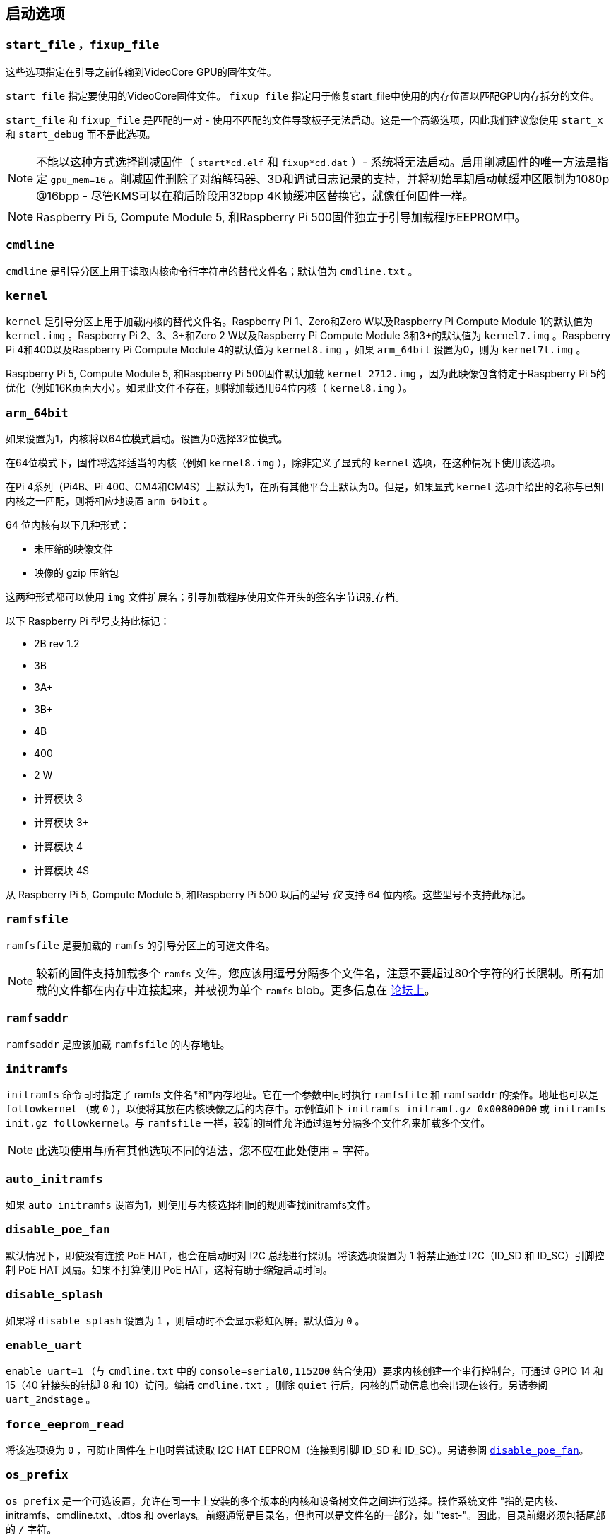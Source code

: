 [[boot-options]]
== 启动选项

[[start_file-fixup_file]]
=== `start_file` ，`fixup_file` 

这些选项指定在引导之前传输到VideoCore GPU的固件文件。

`start_file` 指定要使用的VideoCore固件文件。
`fixup_file` 指定用于修复start_file中使用的内存位置以匹配GPU内存拆分的文件。

`start_file` 和 `fixup_file` 是匹配的一对 - 使用不匹配的文件导致板子无法启动。这是一个高级选项，因此我们建议您使用 `start_x` 和 `start_debug` 而不是此选项。

NOTE: 不能以这种方式选择削减固件（ `start*cd.elf` 和 `fixup*cd.dat` ）- 系统将无法启动。启用削减固件的唯一方法是指定 `gpu_mem=16` 。削减固件删除了对编解码器、3D和调试日志记录的支持，并将初始早期启动帧缓冲区限制为1080p @16bpp - 尽管KMS可以在稍后阶段用32bpp 4K帧缓冲区替换它，就像任何固件一样。

NOTE: Raspberry Pi 5, Compute Module 5, 和Raspberry Pi 500固件独立于引导加载程序EEPROM中。

[[cmdline]]
=== `cmdline` 

`cmdline` 是引导分区上用于读取内核命令行字符串的替代文件名；默认值为 `cmdline.txt` 。

[[kernel]]
=== `kernel` 

`kernel` 是引导分区上用于加载内核的替代文件名。Raspberry Pi 1、Zero和Zero W以及Raspberry Pi Compute Module 1的默认值为 `kernel.img` 。Raspberry Pi 2、3、3+和Zero 2 W以及Raspberry Pi Compute Module 3和3+的默认值为 `kernel7.img` 。Raspberry Pi 4和400以及Raspberry Pi Compute Module 4的默认值为 `kernel8.img` ，如果 `arm_64bit` 设置为0，则为 `kernel7l.img` 。

Raspberry Pi 5, Compute Module 5, 和Raspberry Pi 500固件默认加载 `kernel_2712.img` ，因为此映像包含特定于Raspberry Pi 5的优化（例如16K页面大小）。如果此文件不存在，则将加载通用64位内核（ `kernel8.img` ）。

[[arm_64bit]]
=== `arm_64bit` 

如果设置为1，内核将以64位模式启动。设置为0选择32位模式。

在64位模式下，固件将选择适当的内核（例如 `kernel8.img` ），除非定义了显式的 `kernel` 选项，在这种情况下使用该选项。

在Pi 4系列（Pi4B、Pi 400、CM4和CM4S）上默认为1，在所有其他平台上默认为0。但是，如果显式 `kernel` 选项中给出的名称与已知内核之一匹配，则将相应地设置 `arm_64bit` 。

64 位内核有以下几种形式：

* 未压缩的映像文件
* 映像的 gzip 压缩包

这两种形式都可以使用 `img` 文件扩展名；引导加载程序使用文件开头的签名字节识别存档。

以下 Raspberry Pi 型号支持此标记：

* 2B rev 1.2
* 3B
* 3A+
* 3B+
* 4B
* 400
* 2 W
* 计算模块 3
* 计算模块 3+
* 计算模块 4
* 计算模块 4S

从 Raspberry Pi 5, Compute Module 5, 和Raspberry Pi 500 以后的型号 _仅_ 支持 64 位内核。这些型号不支持此标记。


=== `ramfsfile` 

`ramfsfile` 是要加载的 `ramfs` 的引导分区上的可选文件名。

NOTE: 较新的固件支持加载多个 `ramfs` 文件。您应该用逗号分隔多个文件名，注意不要超过80个字符的行长限制。所有加载的文件都在内存中连接起来，并被视为单个 `ramfs` blob。更多信息在 https://forums.raspberrypi.com/viewtopic.php?f=63&t=10532[论坛上]。

=== `ramfsaddr` 

`ramfsaddr` 是应该加载 `ramfsfile` 的内存地址。

=== `initramfs` 

`initramfs` 命令同时指定了 ramfs 文件名*和*内存地址。它在一个参数中同时执行 `ramfsfile` 和 `ramfsaddr` 的操作。地址也可以是 `followkernel` （或 `0` ），以便将其放在内核映像之后的内存中。示例值如下 `initramfs initramf.gz 0x00800000` 或 `initramfs init.gz followkernel`。与 `ramfsfile` 一样，较新的固件允许通过逗号分隔多个文件名来加载多个文件。

NOTE: 此选项使用与所有其他选项不同的语法，您不应在此处使用 `=` 字符。

[[auto_initramfs]]
=== `auto_initramfs` 

如果 `auto_initramfs` 设置为1，则使用与内核选择相同的规则查找initramfs文件。

[[disable_poe_fan]]
=== `disable_poe_fan` 

默认情况下，即使没有连接 PoE HAT，也会在启动时对 I2C 总线进行探测。将该选项设置为 1 将禁止通过 I2C（ID_SD 和 ID_SC）引脚控制 PoE HAT 风扇。如果不打算使用 PoE HAT，这将有助于缩短启动时间。

[[disable_splash]]
=== `disable_splash` 

如果将 `disable_splash` 设置为 `1` ，则启动时不会显示彩虹闪屏。默认值为 `0` 。

[[enable_uart]]
=== `enable_uart` 

`enable_uart=1` （与 `cmdline.txt` 中的 `console=serial0,115200` 结合使用）要求内核创建一个串行控制台，可通过 GPIO 14 和 15（40 针接头的针脚 8 和 10）访问。编辑 `cmdline.txt` ，删除 `quiet` 行后，内核的启动信息也会出现在该行。另请参阅 `uart_2ndstage` 。

[[force_eeprom_read]]
=== `force_eeprom_read` 

将该选项设为 `0` ，可防止固件在上电时尝试读取 I2C HAT EEPROM（连接到引脚 ID_SD 和 ID_SC）。另请参阅  xref:config_txt.adoc#disable_poe_fan[`disable_poe_fan`]。

[[os_prefix]]
=== `os_prefix` 

`os_prefix` 是一个可选设置，允许在同一卡上安装的多个版本的内核和设备树文件之间进行选择。操作系统文件 "指的是内核、initramfs、cmdline.txt、.dtbs 和 overlays。前缀通常是目录名，但也可以是文件名的一部分，如 "test-"。因此，目录前缀必须包括尾部的 `/` 字符。

为了减少系统无法启动的可能性，固件首先测试提供的前缀值的可行性 — 除非在新位置/名称处可以找到指定的内核和.dtb，否则前缀将被忽略（设置为""）。这种可行性测试的一个特殊情况应用于覆盖，如果 `+${os_prefix}${overlay_prefix}+` 存在，它只会从 `+${os_prefix}${overlay_prefix}README+` 加载（其中<<overlay_prefix， `overlay_prefix` >>的默认值是 `覆盖/` ），否则它会忽略 `os_prefix` 并将覆盖视为共享。

（固件在检查前缀时检查密钥文件而不是目录的存在的原因有两个：前缀可能不是目录，并且并非所有引导方法都支持测试目录的存在。）

NOTE: 任何用户指定的操作系统文件都可以通过使用绝对路径（相对于引导分区）绕过所有前缀 - 只需使用 `kernel=/my_common_kernel.img` 

另请参见 <<overlay_prefix, `overlay_prefix` >> 和 xref:legacy_config_txt.adoc#upstream_kernel[`upstream_kernel`]。


[[otg_mode-raspberry-pi-4-only]]
=== `otg_mode` （仅限Raspberry Pi 4）

USB On-The-Go（通常缩写为OTG）是一项功能，允许支持带有适当OTG电缆的USB设备将自己配置为USB主机。在较旧的Raspberry Pi上，一个USB 2控制器用于USB主机和设备模式。

旗舰产品从Raspberry Pi 4B 和 键盘系列产品从 Raspberry Pi 400（不是CM4或CM4IO）以后添加了一个高性能USB 3控制器，通过PCIe连接，以驱动主USB端口。传统的USB 2控制器仍然可以在USB-C电源连接器上用作设备（ `otg_mode=0` ，默认值）。

`otg_mode=1` 请求将功能更强大的XHCI USB 2控制器用作该USB-C连接器上的可以替换的主机控制器。

NOTE: Raspberry Pi OS 在 `/boot/firmware/config.txt`中的[CM4]配置中已经默认添加此设置。

[[overlay_prefix]]
=== `overlay_prefix` 

指定加载overlays的子目录/前缀，默认为 `overlays/` （注意尾部的 `/` ）。如果与 <<os_prefix,`os_prefix`>> 结合使用， `os_prefix` 将位于 `overlay_prefix` 之前，例如， `dtoverlay=disable-bt` 将尝试加载 `+${os_prefix}${overlay_prefix}disable-bt.dtbo+` 。

NOTE:  除非存在 `+${os_prefix}${overlay_prefix}README+` ，否则overlays将与主操作系统共享（即忽略 `os_prefix` ）。

[[configuration-properties]]
=== 配置属性

Raspberry Pi 5 需要一个 `config.txt` 文件，以表明分区是可启动的。

[[boot_ramdisk]]
==== `boot_ramdisk`

如果该属性设置为 `1`，则引导加载程序将尝试加载一个名为 `boot.img` 的内存盘文件，其中包含 xref:configuration.adoc#boot-folder-contents[boot filesystem]。随后的文件（如 `start4.elf`）将从内存盘读取，而不是原始启动文件系统。

`boot_ramdisk` 的主要用途是支持 `安全启动`，不过，未签名的 `boot.img` 文件对网络启动或 `RPIBOOT` 配置也很有用。

* ramdisk 文件的最大大小为 96MB。
* `boot.img` 文件是原始磁盘 `.img` 文件。建议使用无 MBR 的普通 FAT32 分区格式。
* 在操作系统启动之前，ramdisk 文件系统的内存会被释放。
* 如果选择 xref:raspberry-pi.adoc#fail-safe-os-updates-tryboot[TRYBOOT]，引导加载程序将搜索 `tryboot.img` 而不是 `boot.img`。
* 另请参阅 xref:config_txt.adoc#autoboot-txt[autoboot.txt]。

有关 `secure-boot` 和创建 `boot.img` 文件的更多信息，请参阅 https://github.com/raspberrypi/usbboot/blob/master/Readme.md[USBBOOT].

Default: `0`

[[boot_load_flags]]
==== `boot_load_flags`

自定义固件（裸机）的实验属性。

位 0 (0x1) 表示 .elf 文件是定制固件。这将禁用任何兼容性检查（例如，是否支持 USB MSD 启动），并在启动可执行文件前重置 PCIe。

与 Raspberry Pi 5 无关，因为没有 `start.elf` 文件。

Default: `0x0`

[[enable_rp1_uart]]
==== `enable_rp1_uart`

设置为 `1` 时，固件会将 RP1 UART0 初始化为 115200bps，并且在启动操作系统前不会复位 RP1（可使用 `pciex4_reset=1` 单独配置）。
这使得在早期启动代码（例如在裸机调试期间）中更容易在 40 针针座上获得 UART 输出。

Default: `0x0`

[[pciex4_reset]]
==== `pciex4_reset`

仅限 Raspberry Pi 5。

默认情况下，`RP1` 使用的 PCIe x4 控制器会在启动操作系统前复位。如果将该参数设置为 `0`，则重置将被禁用，操作系统或裸机代码可从引导加载程序继承 PCIe 配置设置。

Default: `1`

[[uart_2ndstage]]
==== `uart_2ndstage`

如果 `uart_2ndstage` 为 `1`，则启用 UART 的调试记录。该选项也会在 `start.elf` 中自动启用 UART 日志记录。xref:config_txt.adoc#boot-options[Boot options] 页面对此也有说明。

BOOT_UART "属性也会启用引导加载器 UART 日志，但除非同时设置了 `uart_2ndstage=1`，否则不会在 `start.elf` 中启用 UART 日志。

Default: `0`

[[erase_eeprom]]
==== `erase_eeprom`

如果 `erase_eeprom` 设置为 `1`，那么 `recovery.bin` 将擦除整个 SPI EEPROM，而不是烧录引导程序映像。此属性对正常启动没有影响。

Default: `0`

[[eeprom_write_protect]]
==== `eeprom_write_protect`

配置 EEPROM `写入状态寄存器`。可将其设置为将整个 EEPROM 标记为写保护，或清除写保护。

该选项必须与控制 EEPROM `写状态寄存器` 更新的 EEPROM `/WP` 引脚结合使用。 除非同时配置了 `写入状态寄存器`，否则将 `/WP` 拉低（CM4 的 `EEPROM_nWP` 或 Raspberry Pi 4 的 `TP5`）不会对 EEPROM 进行写保护。

详情请参见 https://www.winbond.com/resource-files/w25x40cl_f%2020140325.pdf[Winbond W25x40cl] 或 https://www.winbond.com/hq/product/code-storage-flash-memory/serial-nor-flash/?__locale=en&partNo=W25Q16JV[Winbond W25Q16JV] datasheet。

`recovery.bin` 的 `config.txt` 中的 `eeprom_write_protect` 设置。

|===
| Value | Description

| 1
| 配置写保护区域以覆盖整个 EEPROM。

| 0
| 清除写保护区域。

| -1
| 什么也不做
|===

NOTE: `flashrom` 不支持清除写保护区域，如果定义了写保护区域，将无法更新 EEPROM。

在 Raspberry Pi 5 上，`/WP` 默认为低电平，因此一旦配置了 `写状态寄存器`，就会启用写保护。要清除写保护，可通过连接 `TP14` 和 `TP1` 将 `/WP` 拉高。

Default: `-1`

[[os_check]]
==== `os_check`

在 Raspberry Pi 5 上，固件会自动检查兼容的设备树文件，然后再尝试从当前分区启动。否则，不兼容的旧内核将被加载，然后挂起。
要禁用此检查（例如用于裸机开发），请在 config.txt 中设置 `os_check=0` 。

Default: `1`

[[bootloader_update]]
==== `bootloader_update`

该选项可设置为 0，以阻止自更新，而无需更新 EEPROM 配置。在通过网络启动更新多个 Raspberry Pi 时，该选项有时非常有用，因为可以对每个 Raspberry Pi 进行控制（例如，通过 `config.txt` 中的序列号过滤器）。

Default: `1`

=== Secure Boot configuration properties

[.whitepaper, title="如何使用 Raspberry Pi 安全启动", subtitle="", link=https://pip.raspberrypi.com/categories/685-whitepapers-app-notes/documents/RP-003466-WP/Boot-Security-Howto.pdf]
****
本白皮书介绍如何在基于 Raspberry Pi 4 的设备上实现安全启动。有关我们实现安全启动实施方法的概述，请参阅 https://pip.raspberrypi.com/categories/685-whitepapers-app-notes/documents/RP-004651-WP/Raspberry-Pi-4-Boot-Security.pdf[Raspberry Pi 4 Boot Security] 白皮书。安全启动系统适用于基于  `buildroot` 的操作系统镜像；不建议或不支持将其用于 Raspberry Pi OS。
****

下面的 `config.txt` 属性用于对 `secure-boot` OTP 设置进行编程。这些更改是不可逆的，只能在刷新引导加载程序 EEPROM 映像时通过 `RPIBOOT` 进行编程。这可确保 "安全启动 "无法通过远程或意外插入过期 SD 卡映像进行设置。

有关启用 `secure-boot` 的更多信息，请参阅 https://github.com/raspberrypi/usbboot[USBBOOT] repo 中的 https://github.com/raspberrypi/usbboot/blob/master/Readme.md#secure-boot[Secure Boot readme] 和 https://github.com/raspberrypi/usbboot/blob/master/secure-boot-example/README.md[Secure Boot tutorial]。

[[program_pubkey]]
==== `program_pubkey`

如果该属性设置为 `1`，那么 `recovery.bin` 将把 EEPROM 映像中公钥的哈希值写入 OTP。 设置后，引导加载程序将拒绝使用不同 RSA 密钥签名的 EEPROM 映像或未签名的映像。

Default: `0`

[[revoke_devkey]]
==== `revoke_devkey`

如果该属性设置为 `1`，`recovery.bin` 将向 OTP 写入一个值，防止 ROM 加载不支持 `安全启动` 的旧版本第二阶段引导加载程序。这可以防止通过恢复到旧版本的引导加载程序来关闭 `secure-boot` 。

Default: `0`

[[program_rpiboot_gpio]]
==== `program_rpiboot_gpio`

计算模块有一个专用的 `nRPIBOOT` 跳线，用于选择 `RPIBOOT` 模式。带有 EEPROM 的旗舰版和键盘版 Raspberry Pi 设备没有专用的 `nRPIBOOT` 跳线。要在旗舰版和键盘版设备上选择 `RPIBOOT` 模式，请将下列 GPIO 引脚之一拉低：

* `2`
* `4`
* `5`
* `6`
* `7`
* `8`

该属性不依赖于`secure-boot`，但要确认该 GPIO 配置不会与任何可能在启动期间将 GPIO 拉低的 HAT 冲突。

为了安全起见，只能通过 `RPIBOOT` 对该属性进行编程，因此必须首先使用 `erase_eeprom` 清除引导加载程序 EEPROM。这将导致 BCM2711 ROM 故障切换到 `RPIBOOT` 模式，从而允许设置该选项。

在 BCM2712 上，您也可以通过按住电源按钮并同时连接 USB-C 电源来强制启动 `RPIBOOT` 模式。

Default: `{nbsp}`

[[program_jtag_lock]]
==== `program_jtag_lock`

如果该属性设置为 `1`，则 `recovery.bin`将编程一个 OTP 值，阻止使用 VideoCore JTAG。该选项要求同时设置 `program_pubkey` 和 `revoke_devkey`。该选项可能会阻止故障分析，只有在设备经过全面测试后才可设置。

Default: `0`

